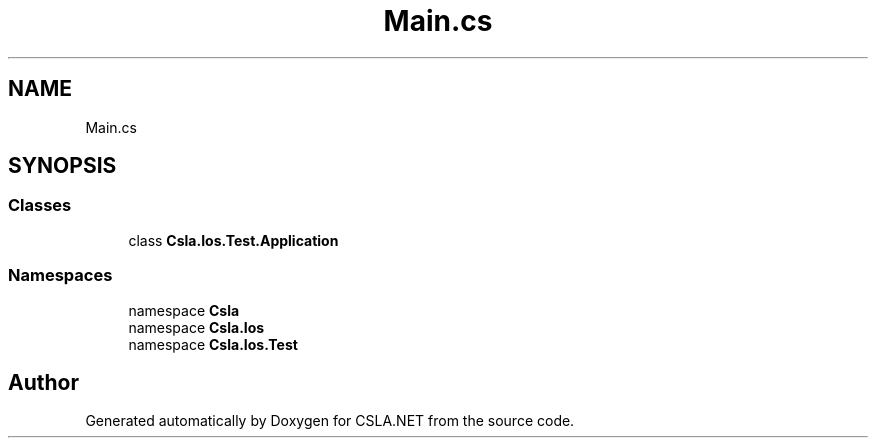 .TH "Main.cs" 3 "Wed Jul 21 2021" "Version 5.4.2" "CSLA.NET" \" -*- nroff -*-
.ad l
.nh
.SH NAME
Main.cs
.SH SYNOPSIS
.br
.PP
.SS "Classes"

.in +1c
.ti -1c
.RI "class \fBCsla\&.Ios\&.Test\&.Application\fP"
.br
.in -1c
.SS "Namespaces"

.in +1c
.ti -1c
.RI "namespace \fBCsla\fP"
.br
.ti -1c
.RI "namespace \fBCsla\&.Ios\fP"
.br
.ti -1c
.RI "namespace \fBCsla\&.Ios\&.Test\fP"
.br
.in -1c
.SH "Author"
.PP 
Generated automatically by Doxygen for CSLA\&.NET from the source code\&.
